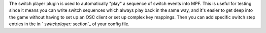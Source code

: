 
The switch player plugin is used to automatically "play" a sequence of
switch events into MPF. This is useful for testing since it means you
can write switch sequences which always play back in the same way, and
it's easier to get deep into the game without having to set up an OSC
client or set up complex key mappings. Then you can add specific
switch step entries in the in ` `switchplayer:` section`_ of your
config file.

.. _ section: https://missionpinball.com/docs/configuration-file-reference/switchplayer/


